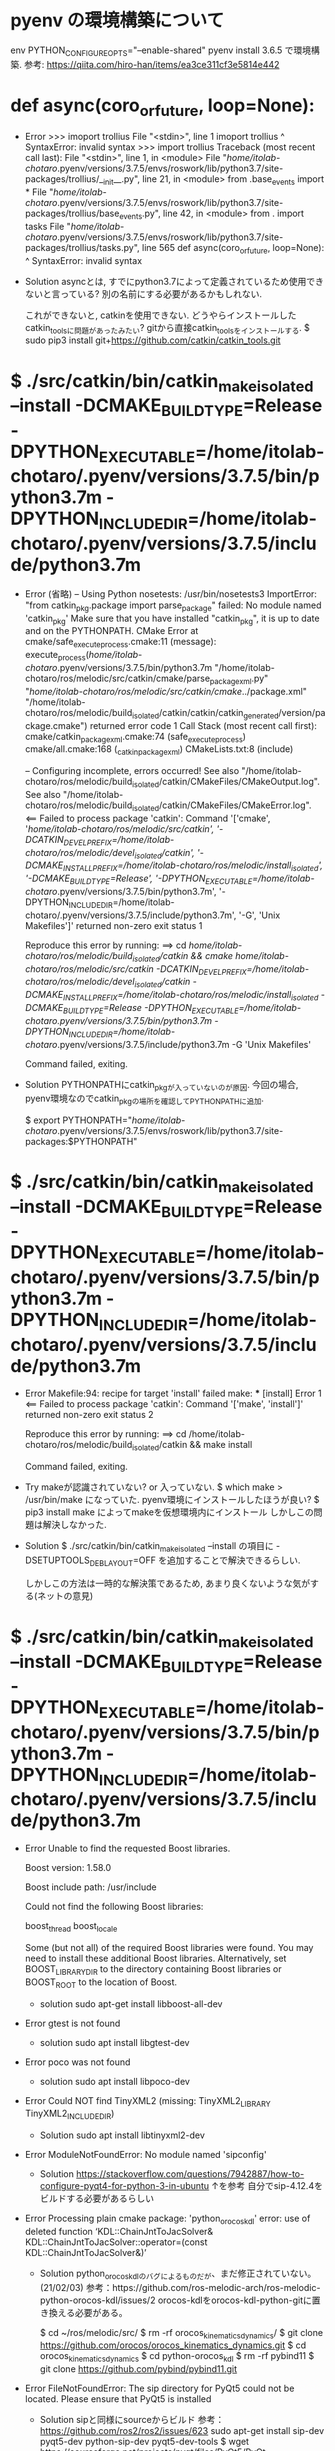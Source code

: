 * pyenv の環境構築について
  env PYTHON_CONFIGURE_OPTS="--enable-shared" pyenv install 3.6.5
  で環境構築.
  参考: https://qiita.com/hiro-han/items/ea3ce311cf3e5814e442



* def async(coro_or_future, loop=None):
  * Error
    >>> imoport trollius
    File "<stdin>", line 1
      imoport trollius
                    ^
    SyntaxError: invalid syntax
    >>> import trollius
    Traceback (most recent call last):
      File "<stdin>", line 1, in <module>
      File "/home/itolab-chotaro/.pyenv/versions/3.7.5/envs/roswork/lib/python3.7/site-packages/trollius/__init__.py", line 21, in <module>
        from .base_events import *
      File "/home/itolab-chotaro/.pyenv/versions/3.7.5/envs/roswork/lib/python3.7/site-packages/trollius/base_events.py", line 42, in <module>
        from . import tasks
      File "/home/itolab-chotaro/.pyenv/versions/3.7.5/envs/roswork/lib/python3.7/site-packages/trollius/tasks.py", line 565
        def async(coro_or_future, loop=None):
                ^
    SyntaxError: invalid syntax
    
  * Solution
    asyncとは, すでにpython3.7によって定義されているため使用できないと言っている?
    別の名前にする必要があるかもしれない.

    これができないと, catkinを使用できない.
    どうやらインストールしたcatkin_toolsに問題があったみたい?
    gitから直接catkin_toolsをインストールする.
    $ sudo pip3 install git+https://github.com/catkin/catkin_tools.git

* $ ./src/catkin/bin/catkin_make_isolated --install -DCMAKE_BUILD_TYPE=Release -DPYTHON_EXECUTABLE=/home/itolab-chotaro/.pyenv/versions/3.7.5/bin/python3.7m -DPYTHON_INCLUDE_DIR=/home/itolab-chotaro/.pyenv/versions/3.7.5/include/python3.7m
  * Error
    (省略)
    -- Using Python nosetests: /usr/bin/nosetests3
    ImportError: "from catkin_pkg.package import parse_package" failed: No module named 'catkin_pkg'
    Make sure that you have installed "catkin_pkg", it is up to date and on the PYTHONPATH.
    CMake Error at cmake/safe_execute_process.cmake:11 (message):
      execute_process(/home/itolab-chotaro/.pyenv/versions/3.7.5/bin/python3.7m
      "/home/itolab-chotaro/ros/melodic/src/catkin/cmake/parse_package_xml.py"
      "/home/itolab-chotaro/ros/melodic/src/catkin/cmake/../package.xml"
      "/home/itolab-chotaro/ros/melodic/build_isolated/catkin/catkin/catkin_generated/version/package.cmake")
      returned error code 1
    Call Stack (most recent call first):
      cmake/catkin_package_xml.cmake:74 (safe_execute_process)
      cmake/all.cmake:168 (_catkin_package_xml)
      CMakeLists.txt:8 (include)


    -- Configuring incomplete, errors occurred!
    See also "/home/itolab-chotaro/ros/melodic/build_isolated/catkin/CMakeFiles/CMakeOutput.log".
    See also "/home/itolab-chotaro/ros/melodic/build_isolated/catkin/CMakeFiles/CMakeError.log".
    <== Failed to process package 'catkin': 
      Command '['cmake', '/home/itolab-chotaro/ros/melodic/src/catkin', '-DCATKIN_DEVEL_PREFIX=/home/itolab-chotaro/ros/melodic/devel_isolated/catkin', '-DCMAKE_INSTALL_PREFIX=/home/itolab-chotaro/ros/melodic/install_isolated', '-DCMAKE_BUILD_TYPE=Release', '-DPYTHON_EXECUTABLE=/home/itolab-chotaro/.pyenv/versions/3.7.5/bin/python3.7m', '-DPYTHON_INCLUDE_DIR=/home/itolab-chotaro/.pyenv/versions/3.7.5/include/python3.7m', '-G', 'Unix Makefiles']' returned non-zero exit status 1

    Reproduce this error by running:
    ==> cd /home/itolab-chotaro/ros/melodic/build_isolated/catkin && cmake /home/itolab-chotaro/ros/melodic/src/catkin -DCATKIN_DEVEL_PREFIX=/home/itolab-chotaro/ros/melodic/devel_isolated/catkin -DCMAKE_INSTALL_PREFIX=/home/itolab-chotaro/ros/melodic/install_isolated -DCMAKE_BUILD_TYPE=Release -DPYTHON_EXECUTABLE=/home/itolab-chotaro/.pyenv/versions/3.7.5/bin/python3.7m -DPYTHON_INCLUDE_DIR=/home/itolab-chotaro/.pyenv/versions/3.7.5/include/python3.7m -G 'Unix Makefiles'

    Command failed, exiting.

  * Solution
    PYTHONPATHにcatkin_pkgが入っていないのが原因.
    今回の場合, pyenv環境なのでcatkin_pkgの場所を確認してPYTHONPATHに追加.

    $ export PYTHONPATH="/home/itolab-chotaro/.pyenv/versions/3.7.5/envs/roswork/lib/python3.7/site-packages:$PYTHONPATH"

* $ ./src/catkin/bin/catkin_make_isolated --install -DCMAKE_BUILD_TYPE=Release -DPYTHON_EXECUTABLE=/home/itolab-chotaro/.pyenv/versions/3.7.5/bin/python3.7m -DPYTHON_INCLUDE_DIR=/home/itolab-chotaro/.pyenv/versions/3.7.5/include/python3.7m
  * Error
    Makefile:94: recipe for target 'install' failed
    make: *** [install] Error 1
    <== Failed to process package 'catkin': 
      Command '['make', 'install']' returned non-zero exit status 2

    Reproduce this error by running:
    ==> cd /home/itolab-chotaro/ros/melodic/build_isolated/catkin && make install

    Command failed, exiting.

  * Try
    makeが認識されていない? or 入っていない.
    $ which make
    > /usr/bin/make
    になっていた. pyenv環境にインストールしたほうが良い?
    $ pip3 install make
    によってmakeを仮想環境内にインストール
    しかしこの問題は解決しなかった.

  * Solution
    $ ./src/catkin/bin/catkin_make_isolated --install の項目に
    -DSETUPTOOLS_DEB_LAYOUT=OFF を追加することで解決できるらしい.

    しかしこの方法は一時的な解決策であるため, あまり良くないような気がする(ネットの意見)

* $ ./src/catkin/bin/catkin_make_isolated --install -DCMAKE_BUILD_TYPE=Release -DPYTHON_EXECUTABLE=/home/itolab-chotaro/.pyenv/versions/3.7.5/bin/python3.7m -DPYTHON_INCLUDE_DIR=/home/itolab-chotaro/.pyenv/versions/3.7.5/include/python3.7m
  * Error
    Unable to find the requested Boost libraries.

    Boost version: 1.58.0

    Boost include path: /usr/include

    Could not find the following Boost libraries:

            boost_thread
            boost_locale

    Some (but not all) of the required Boost libraries were found.  You may
    need to install these additional Boost libraries.  Alternatively, set
    BOOST_LIBRARYDIR to the directory containing Boost libraries or BOOST_ROOT
    to the location of Boost.

    * solution
      sudo apt-get install libboost-all-dev


  * Error
    gtest is not found

    * solution
      sudo apt install libgtest-dev

  * Error
    poco was not found

    * solution
      sudo apt install libpoco-dev

  * Error
    Could NOT find TinyXML2 (missing: TinyXML2_LIBRARY TinyXML2_INCLUDE_DIR)

    * Solution
      sudo apt install libtinyxml2-dev

  * Error
    ModuleNotFoundError: No module named 'sipconfig'

    * Solution
      https://stackoverflow.com/questions/7942887/how-to-configure-pyqt4-for-python-3-in-ubuntu
      ↑を参考
      自分でsip-4.12.4をビルドする必要があるらしい

  * Error
    Processing plain cmake package: 'python_orocos_kdl'
    error: use of deleted function ‘KDL::ChainJntToJacSolver& KDL::ChainJntToJacSolver::operator=(const KDL::ChainJntToJacSolver&)’

    * Solution
      python_orocos_kdlのバグによるものだが、まだ修正されていない。(21/02/03)
      参考：https://github.com/ros-melodic-arch/ros-melodic-python-orocos-kdl/issues/2
      orocos-kdlをorocos-kdl-python-gitに置き換える必要がある。

      $ cd ~/ros/melodic/src/
      $ rm -rf orocos_kinematics_dynamics/
      $ git clone https://github.com/orocos/orocos_kinematics_dynamics.git
      $ cd orocos_kinematics_dynamics
      $ cd python-orocos_kdl
      $ rm -rf pybind11
      $ git clone https://github.com/pybind/pybind11.git

  * Error
    FileNotFoundError: The sip directory for PyQt5 could not be located. Please ensure that PyQt5 is installed

    * Solution
      sipと同様にsourceからビルド
      参考： https://github.com/ros2/ros2/issues/623
      sudo apt-get install sip-dev pyqt5-dev python-sip-dev pyqt5-dev-tools
      $ wget https://sourceforge.net/projects/pyqt/files/PyQt5/PyQt-5.11.3/PyQt5_gpl-5.11.3.tar.gz
      $ tar xzf PyQt5_gpl-5.11.3.tar.gz
      $ cd PyQt5_gpl-5.11.3
      $ python ./configure.py --sip /home/itolab-chotaro/.pyenv/versions/roswork/bin/sip
      $ make -j4
      $ sudo make install
      $ pip install PyQt5-sip

      (もしも)
      Error: PyQt5 requires Qt v5.0 or later. You seem to be using v4.8.7. Use the --qmake flag to specify the correct version of qmake.
      がでたら。
      $ sudo apt install qt5-default

      Error: Unable to create the C++ code.
      →SIPを上のSIPのURLのバージョンに入れ直す

  
* std_msgsが使えない.
  * Error
    Makefile:140: recipe for target 'all' failed
    make: *** [all] Error 2
    <== Failed to process package 'std_msgs': 
      Command '['/home/itolab-chotaro/ros/melodic/install_isolated/env.sh', 'make', '-j6', '-l6']' returned non-zero exit status 2.

    Reproduce this error by running:
    ==> cd /home/itolab-chotaro/ros/melodic/build_isolated/std_msgs && /home/itolab-chotaro/ros/melodic/install_isolated/env.sh make -j6 -l6

    Command failed, exiting.

  * Solution
    詳細にエラーを検索した結果, ModuleNotFoundError: No module named 'em' というエラーが原因だと思われる.
    $ pip3 install empy
    それでもだめな場合は
    sudo apt-get install python-empy

  * Error
    /usr/bin/ld: /home/itolab-chotaro/.pyenv/versions/3.6.5/lib/libpython3.6m.a(ceval.o): relocation R_X86_64_PC32 against symbol `_Py_NoneStruct' can not be used when making a shared object; recompile with -fPIC
    /usr/bin/ld: final link failed: Bad value

    * solution
       pyenv の環境の問題
       CFLAGS="-fPIC"
       CONFIGURE_OPTS=--enable-shared
       つまりは、
       env PYTHON_CONFIGURE_OPTS="--enable-shared" pyenv install 3.6.8
       をpyenv install 前に実行
* ここまでやって以下のコマンドが動作した. 
itolab
  ./src/catkin/bin/catkin_make_isolated --install -DCMAKE_BUILD_TYPE=Release -DSETUPTOOLS_DEB_LAYOUT=OFF -DPYTHON_EXECUTABLE=/home/itolab-chotaro/.pyenv/versions/3.6.5/bin/python3.6m -DPYTHON_INCLUDE_DIR=/home/itolab-chotaro/.pyenv/versions/3.6.5/include/python3.6m
chohome
  ./src/catkin/bin/catkin_make_isolated --install -DCMAKE_BUILD_TYPE=Release -DSETUPTOOLS_DEB_LAYOUT=OFF -DPYTHON_EXECUTABLE=/home/chohome/.pyenv/versions/3.6.8/bin/python3.6m -DPYTHON_INCLUDE_DIR=/home/chohome/.pyenv/versions/3.6.8/include/python3.6m

* catkin build cv_bridge
  * CMake Warning at /usr/share/cmake-3.10/Modules/FindBoost.cmake:1627 (message):
    No header defined for python37; skipping header check
    Call Stack (most recent call first):
      CMakeLists.txt:11 (find_package)

  * C++ライブラリをpythonにするため, CMakeがlibboost-pythonを探している.
    FindBoost.cmakeの1627行目の前に
    message("BOOST DIR is ?" ${UPPERCP<PONENT}) と追加してみた結果.

      CMake Error at /usr/share/cmake-3.10/Modules/FindBoost.cmake:1948 (message):
      Unable to find the requested Boost libraries.

      Boost version: 1.65.1

      Boost include path: /usr/include

      Could not find the following Boost libraries:

              boost_python37

      No Boost libraries were found.  You may need to set BOOST_LIBRARYDIR to the
      directory containing Boost libraries or BOOST_ROOT to the location of
      Boost.
      Call Stack (most recent call first):
      CMakeLists.txt:11 (find_package)

    と出てきた.
    これを見るとBoostは/usr/include/boost_python37を探してほしいみたい.

    * Solution
      アズさんにお願いして解決してもらった.
      Conan(c/c++のパッケージ管理ツール)を使用してlibboost-devをバージョンアップさせる必要があった.


* rosrun <Tab>
  * error
    rosrun rospack: error while loading shared libraries: libpython3.7m.so.1.0: cannot open shared object file: No such file or directory

  * Solution
    $LD_LIBRARY_PATHにlibpython3.7.so.1.0のPATHが通っていなかった.

    $ echo $LD_LIBRARY_PATH
    > /home/itolab-chotaro/.pyenv/versions/3.7.5/lib/libpython3.7m.so.1.0

    $ vim ~/.bashrcに以下の行を追加.
    """
    export LD_LIBRARY_PATH="/home/itolab-chotaro/.pyenv/versions/3.7.5/lib/:$LD_LIBRARY_PATH"
    """

    補足:
        $LD_LIBRARY_PATH とは共有ライブラリの場所のPATHを格納.
        共有ライブラリとは, プログラムの実行時に使用されるライブラリの一種

* roscore
  * error
    """
    File "/opt/ros/melodic/lib/python2.7/dist-packages/roslaunch/config.py", line 45, in <module>
      import rospkg.distro
    File "/home/itolab-chotaro/.pyenv/versions/3.7.5/envs/roswork/lib/python3.7/site-packages/rospkg/distro.py", line 44, in <module>
      import yaml
    File "/home/itolab-chotaro/.pyenv/versions/3.7.5/envs/roswork/lib/python3.7/site-packages/yaml/__init__.py", line 399
      class YAMLObject(metaclass=YAMLObjectMetaclass):
                                ^
    SyntaxError: invalid syntax
    """
    
  * Solution
    roscoreの起動には2.7である必要がある.
    しかし, PYTHONPATHでpyenvのパッケージの優先度が高いため, python3.7.5内にあるyamlが起動することで, エラーを出している.

    この場合, エラーを起こしている
    /opt/ros/melodic/lib/python2.7/dist-packages/roslaunch/config.py
    /opt/ros/melodic/lib/python2.7/dist-packages/rosgraph/roslogging.py
    の中の最初に以下を追加.
    """
    import sys
    sys.path.remove('/home/itolab-chotaro/.pyenv/versions/3.6.5/envs/roswork/lib/python3.6/site-packages')
    sys.path.remove('/home/chohome/.pyenv/versions/3.6.8/envs/roswork/lib/python3.6/site-packages')
    """

* rosrun object-detection panorama_detection_split4.py
  * error
    libgcc_s.so.1 must be installed for pthread_cancel to work

  * solution
    libgcc_s.so.1をrosで使用するにはdesktop_full or desktop版をインストールする必要がある.
    $ rm -rf ~/ros
    $ rosinstall_generator desktop_full --rosdistro melodic --deps > melodic-ros_comm.rosinstall
    以下ビルド 

    
* rosrun object-detection panorama_detection_split4.py
  * error
    File "/home/itolab-chotaro/py3_ws/src/object-detection/scripts/img_detection.py", line 13, in <module>
      from cv_bridge import CvBridge
    ModuleNotFoundError: No module named 'cv_bridge'

  * cv_bridgeのPYTHONPATHが通っていない.
    $ vim devel/setup.bashに以下を追加
    """　  試しにrosbag info をしたら以下が帰ってきた.
   File "/opt/ros/melodic/lib/python2.7/dist-packages/rosbag/bag.py", line 51, in <module>
    import yaml
  File "/home/chohome/.pyenv/versions/3.6.8/envs/roswork/lib/python3.6/site-packages/yaml/__init__.py", line 399
    class YAMLObject(metaclass=YAMLObjectMetaclass):

   bag.pyのsys.path.removeを行う.

   
* rosdep install --from-paths src --ignore-src
  ERROR: the following packages/stacks could not have their rosdep keys resolved
  to system dependencies:
  amcl: [python3-pykdl] defined as "not available" for OS version [bionic]

  * solution
    osの指定が必要
    rosdep install --from-paths src --ignore-src --os=ubuntu:bionic
    
